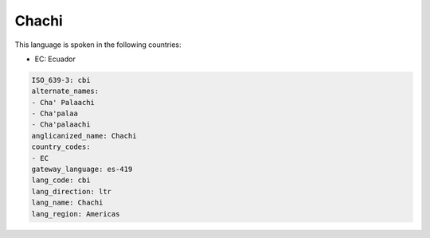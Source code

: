 .. _cbi:

Chachi
======

This language is spoken in the following countries:

* EC: Ecuador

.. code-block:: yaml

    ISO_639-3: cbi
    alternate_names:
    - Cha' Palaachi
    - Cha'palaa
    - Cha'palaachi
    anglicanized_name: Chachi
    country_codes:
    - EC
    gateway_language: es-419
    lang_code: cbi
    lang_direction: ltr
    lang_name: Chachi
    lang_region: Americas
    
